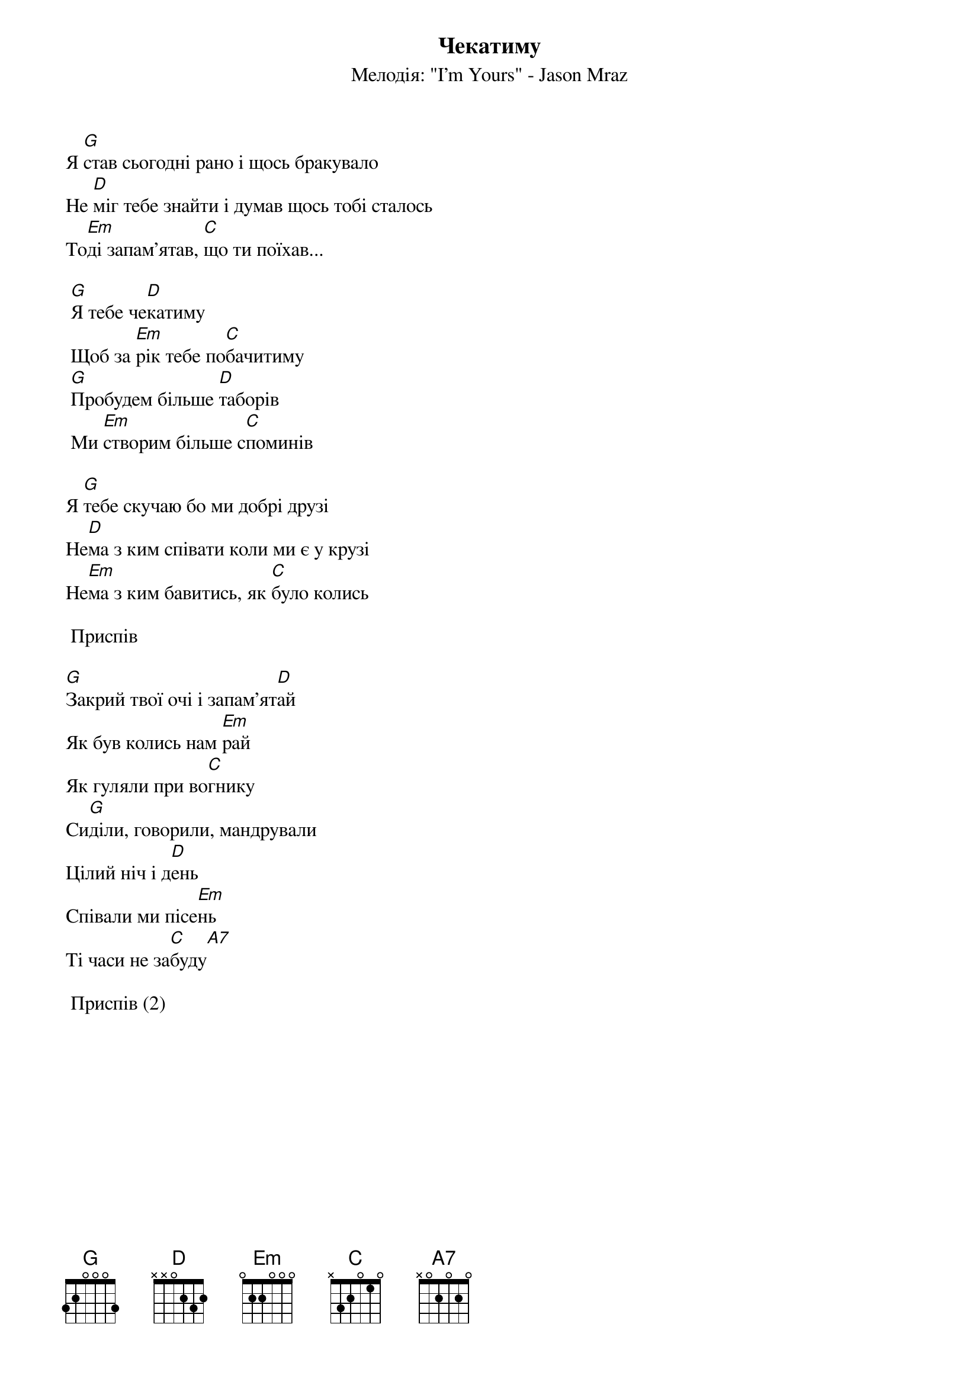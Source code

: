 ## Saved from WIKISPIV.com
{title: Чекатиму}
{subtitle: Мелодія: "I'm Yours" - Jason Mraz}


Я [G]став сьогодні рано і щось бракувало
Не [D]міг тебе знайти і думав щось тобі сталось
То[Em]ді запам'ятав, [C]що ти поїхав...
 
	[G]Я тебе че[D]катиму
	Щоб за [Em]рік тебе по[C]бачитиму
	[G]Пробудем більше [D]таборів
	Ми [Em]створим більше с[C]поминів
 
Я [G]тебе скучаю бо ми добрі друзі
Не[D]ма з ким співати коли ми є у крузі
Не[Em]ма з ким бавитись, як [C]було колись
 
	<bold>Приспів</bold>
 
[G]Закрий твої очі і запам'ят[D]ай
Як був колись нам [Em]рай
Як гуляли при во[C]гнику
Си[G]діли, говорили, мандрували
Цілий ніч і д[D]ень
Співали ми пісе[Em]нь
Ті часи не за[C]буду[A7] 
 
	<bold>Приспів (2)</bold>